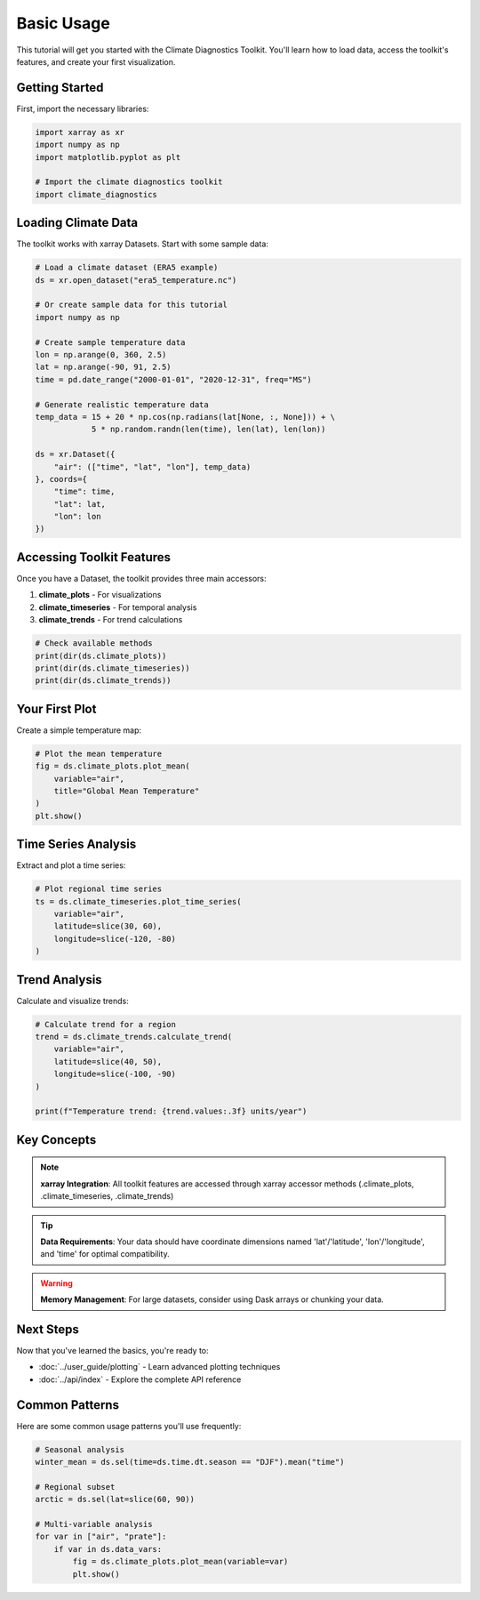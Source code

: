 ===============
Basic Usage
===============

This tutorial will get you started with the Climate Diagnostics Toolkit. You'll learn how to load data, access the toolkit's features, and create your first visualization.

Getting Started
===============

First, import the necessary libraries:

.. code-block:: python

   import xarray as xr
   import numpy as np
   import matplotlib.pyplot as plt
   
   # Import the climate diagnostics toolkit
   import climate_diagnostics

Loading Climate Data
=====================

The toolkit works with xarray Datasets. Start with some sample data:

.. code-block:: python

   # Load a climate dataset (ERA5 example)
   ds = xr.open_dataset("era5_temperature.nc")
   
   # Or create sample data for this tutorial
   import numpy as np
   
   # Create sample temperature data
   lon = np.arange(0, 360, 2.5)
   lat = np.arange(-90, 91, 2.5)
   time = pd.date_range("2000-01-01", "2020-12-31", freq="MS")
   
   # Generate realistic temperature data
   temp_data = 15 + 20 * np.cos(np.radians(lat[None, :, None])) + \
               5 * np.random.randn(len(time), len(lat), len(lon))
   
   ds = xr.Dataset({
       "air": (["time", "lat", "lon"], temp_data)
   }, coords={
       "time": time,
       "lat": lat, 
       "lon": lon
   })

Accessing Toolkit Features
===========================

Once you have a Dataset, the toolkit provides three main accessors:

1. **climate_plots** - For visualizations
2. **climate_timeseries** - For temporal analysis  
3. **climate_trends** - For trend calculations

.. code-block:: python

   # Check available methods
   print(dir(ds.climate_plots))
   print(dir(ds.climate_timeseries))
   print(dir(ds.climate_trends))

Your First Plot
===============

Create a simple temperature map:

.. code-block:: python

   # Plot the mean temperature
   fig = ds.climate_plots.plot_mean(
       variable="air",
       title="Global Mean Temperature"
   )
   plt.show()

Time Series Analysis
=====================

Extract and plot a time series:

.. code-block:: python

   # Plot regional time series
   ts = ds.climate_timeseries.plot_time_series(
       variable="air",
       latitude=slice(30, 60),
       longitude=slice(-120, -80)
   )

Trend Analysis
==============

Calculate and visualize trends:

.. code-block:: python

   # Calculate trend for a region
   trend = ds.climate_trends.calculate_trend(
       variable="air",
       latitude=slice(40, 50),
       longitude=slice(-100, -90)
   )
   
   print(f"Temperature trend: {trend.values:.3f} units/year")

Key Concepts
============

.. note::
   **xarray Integration**: All toolkit features are accessed through xarray accessor methods (.climate_plots, .climate_timeseries, .climate_trends)

.. tip::
   **Data Requirements**: Your data should have coordinate dimensions named 'lat'/'latitude', 'lon'/'longitude', and 'time' for optimal compatibility.

.. warning::
   **Memory Management**: For large datasets, consider using Dask arrays or chunking your data.

Next Steps
==========

Now that you've learned the basics, you're ready to:

- :doc:`../user_guide/plotting` - Learn advanced plotting techniques
- :doc:`../api/index` - Explore the complete API reference

Common Patterns
===============

Here are some common usage patterns you'll use frequently:

.. code-block:: python

   # Seasonal analysis
   winter_mean = ds.sel(time=ds.time.dt.season == "DJF").mean("time")
   
   # Regional subset
   arctic = ds.sel(lat=slice(60, 90))
   
   # Multi-variable analysis
   for var in ["air", "prate"]:
       if var in ds.data_vars:
           fig = ds.climate_plots.plot_mean(variable=var)
           plt.show()
